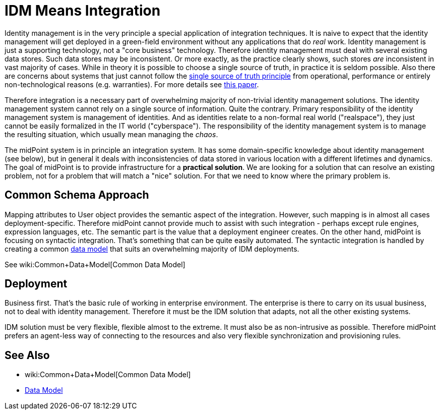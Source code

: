 = IDM Means Integration
:page-wiki-name: IDM Means Integration
:page-wiki-id: 655411
:page-wiki-metadata-create-user: semancik
:page-wiki-metadata-create-date: 2011-04-29T12:11:03.152+02:00
:page-wiki-metadata-modify-user: semancik
:page-wiki-metadata-modify-date: 2012-06-18T10:11:06.625+02:00

Identity management is in the very principle a special application of integration techniques.
It is naive to expect that the identity management will get deployed in a green-field environment without any applications that do _real_ work.
Identity management is just a supporting technology, not a "core business" technology.
Therefore identity management must deal with several existing data stores.
Such data stores may be inconsistent.
Or more exactly, as the practice clearly shows, such stores _are_ inconsistent in vast majority of cases.
While in theory it is possible to choose a single source of truth, in practice it is seldom possible.
Also there are concerns about systems that just cannot follow the link:http://en.wikipedia.org/wiki/Single_Source_of_Truth[single source of truth principle] from operational, performance or entirely non-technological reasons (e.g. warranties).
For more details see link:http://storm.alert.sk/work/papers/files/2006-infosecon-contribution-final.pdf[this paper].

Therefore integration is a necessary part of overwhelming majority of non-trivial identity management solutions.
The identity management system cannot rely on a single source of information.
Quite the contrary.
Primary responsibility of the identity management system is management of identities.
And as identities relate to a non-formal real world ("realspace"), they just cannot be easily formalized in the IT world ("cyberspace"). The responsibility of the identity management system is to manage the resulting situation, which usually mean managing the _chaos_.

The midPoint system is in principle an integration system.
It has some domain-specific knowledge about identity management (see below), but in general it deals with inconsistencies of data stored in various location with a different lifetimes and dynamics.
The goal of midPoint is to provide infrastructure for a *practical solution*. We are looking for a solution that can resolve an existing problem, not for a problem that will match a "nice" solution.
For that we need to know where the primary problem is.


== Common Schema Approach

Mapping attributes to User object provides the semantic aspect of the integration.
However, such mapping is in almost all cases deployment-specific.
Therefore midPoint cannot provide much to assist with such integration - perhaps except rule engines, expression languages, etc.
The semantic part is the value that a deployment engineer creates.
On the other hand, midPoint is focusing on syntactic integration.
That's something that can be quite easily automated.
The syntactic integration is handled by creating a common xref:/midpoint/reference/schema/[data model] that suits an overwhelming majority of IDM deployments.

See wiki:Common+Data+Model[Common Data Model]


== Deployment

Business first.
That's the basic rule of working in enterprise environment.
The enterprise is there to carry on its usual business, not to deal with identity management.
Therefore it must be the IDM solution that adapts, not all the other existing systems.

IDM solution must be very flexible, flexible almost to the extreme.
It must also be as non-intrusive as possible.
Therefore midPoint prefers an agent-less way of connecting to the resources and also very flexible synchronization and provisioning rules.


== See Also

* wiki:Common+Data+Model[Common Data Model]

* xref:/midpoint/reference/schema/[Data Model]
